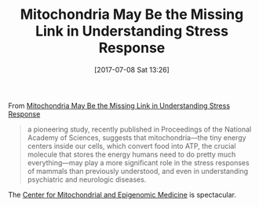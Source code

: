 #+BLOG: wisdomandwonder
#+POSTID: 10588
#+ORG2BLOG:
#+DATE: [2017-07-08 Sat 13:26]
#+OPTIONS: toc:nil num:nil todo:nil pri:nil tags:nil ^:nil
#+CATEGORY: Article
#+TAGS: Yoga, philosophy, Health, Happiness,
#+TITLE: Mitochondria May Be the Missing Link in Understanding Stress Response

From [[http://mentalfloss.com/article/72761/mitochondria-may-be-missing-link-understanding-stress-response][Mitochondria May Be the Missing Link in Understanding Stress Response]]

#+BEGIN_QUOTE
 a pioneering study, recently published in Proceedings of the National Academy
 of Sciences, suggests that mitochondria—the tiny energy centers inside our
 cells, which convert food into ATP, the crucial molecule that stores the
 energy humans need to do pretty much everything—may play a more significant
 role in the stress responses of mammals than previously understood, and even
 in understanding psychiatric and neurologic diseases.
#+END_QUOTE

The [[http://cmem.research.chop.edu/][Center for Mitochondrial and Epigenomic Medicine]] is spectacular.
